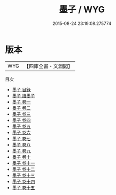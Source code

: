 #+TITLE: 墨子 / WYG
#+DATE: 2015-08-24 23:19:08.275774
* 版本
 |       WYG|【四庫全書・文淵閣】|
目次
 - [[file:KR3j0002_000.txt::000-1a][墨子 目録]]
 - [[file:KR3j0002_000.txt::000-8a][墨子 讀墨子]]
 - [[file:KR3j0002_001.txt::001-1a][墨子 卷一]]
 - [[file:KR3j0002_002.txt::002-1a][墨子 卷二]]
 - [[file:KR3j0002_003.txt::003-1a][墨子 卷三]]
 - [[file:KR3j0002_004.txt::004-1a][墨子 卷四]]
 - [[file:KR3j0002_005.txt::005-1a][墨子 卷五]]
 - [[file:KR3j0002_006.txt::006-1a][墨子 卷六]]
 - [[file:KR3j0002_007.txt::007-1a][墨子 卷七]]
 - [[file:KR3j0002_008.txt::008-1a][墨子 卷八]]
 - [[file:KR3j0002_009.txt::009-1a][墨子 卷九]]
 - [[file:KR3j0002_010.txt::010-1a][墨子 卷十]]
 - [[file:KR3j0002_011.txt::011-1a][墨子 卷十一]]
 - [[file:KR3j0002_012.txt::012-1a][墨子 卷十二]]
 - [[file:KR3j0002_013.txt::013-1a][墨子 卷十三]]
 - [[file:KR3j0002_014.txt::014-1a][墨子 卷十四]]
 - [[file:KR3j0002_015.txt::015-1a][墨子 卷十五]]
